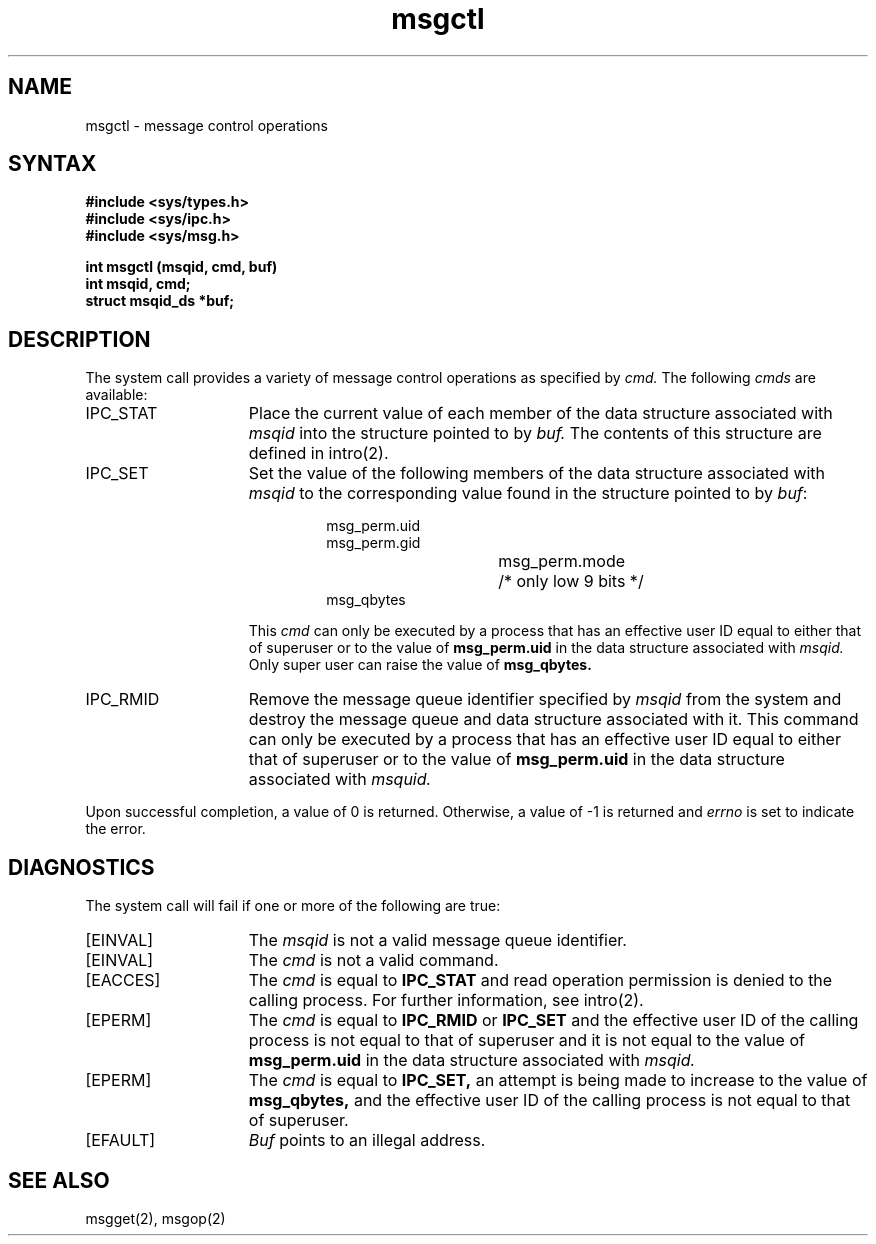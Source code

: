 .TH msgctl 2
.\" Last modified by BAM on 5-Dec-1985 1300.
.\"
.\" Last modified by BAM on 29-Jul-85  1300  
.\"
.SH NAME
msgctl \- message control operations
.SH SYNTAX
.nf
.ft B
#include <sys/types.h>
#include <sys/ipc.h>
#include <sys/msg.h>
.PP
.ft B
int msgctl (msqid, cmd, buf)
int msqid, cmd;
struct msqid_ds *buf;
.fi
.SH DESCRIPTION
The
.PN msgctl
system call
provides a variety of message control operations as specified by
.I cmd.
The following
.I cmds
are available:
.TP 15
IPC_STAT
Place the current value of each member
of the data structure associated with
.I msqid
into the structure pointed to by
.I buf.
The contents of this structure are defined in intro(2).
.TP 15
IPC_SET
Set the value of the following members of the data structure
associated with
.I msqid
to the corresponding value found in the structure
pointed to by
.IR buf :
.RS
.IP
.nf
msg_perm.uid
msg_perm.gid
msg_perm.mode	/* only low 9 bits */
msg_qbytes
.fi
.PP
This
.I cmd
can only be executed by a process that has an effective user ID
equal to either that of superuser or to the value of
.B msg_perm.uid
in the data structure associated with
.IR msqid.
Only super user can raise the value of
.BR msg_qbytes.
.RE
.TP 15
IPC_RMID
Remove the message queue identifier specified by
.I msqid
from the system and destroy the message queue
and data structure associated with it. This command can only be executed
by a process that has an effective
user ID equal to either that of superuser or to the value of
.B msg_perm.uid
in the data structure associated with
.IR msquid.
.PP
Upon successful completion, a value of 0 is returned.
Otherwise, a value of -1 is returned and
.I errno
is set to indicate the error.
.SH DIAGNOSTICS
The
.PN msgctl
system call
will fail if one or more of the following are true:
.TP 15
[EINVAL]
The
.I msqid
is not a valid message queue identifier.
.TP 15
[EINVAL]
The
.I cmd
is not a valid command.
.TP 15
[EACCES]
The
.I cmd
is equal to
.B IPC_STAT
and read operation permission is denied to
the calling process.  For further information, see intro(2).
.TP 15
[EPERM]
The
.I cmd
is equal to
.B IPC_RMID
or
.B IPC_SET
and the effective user ID of the
calling process is not equal to that of
superuser and it is not equal to the value of
.B msg_perm.uid
in the data structure associated with
.IR msqid.
.TP 15
[EPERM]
The
.I cmd
is equal to
.BR IPC_SET,
an attempt is being made to increase to the
value of
.BR msg_qbytes,
and the effective user ID of the calling process is
not equal to that of superuser.
.TP 15
[EFAULT]
.I Buf
points to an illegal address.
.SH SEE ALSO
msgget(2), msgop(2)
